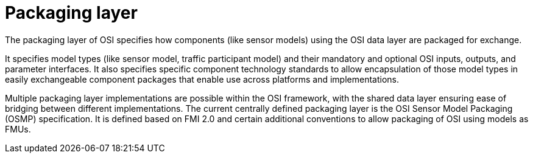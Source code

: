 = Packaging layer

The packaging layer of OSI specifies how components (like sensor models) using the OSI data layer are packaged for exchange.

It specifies model types (like sensor model, traffic participant model) and their mandatory and optional OSI inputs, outputs, and parameter interfaces.
It also specifies specific component technology standards to allow encapsulation of those model types in easily exchangeable component packages that enable use across platforms and implementations.

Multiple packaging layer implementations are possible within the OSI framework, with the shared data layer ensuring ease of bridging between different implementations.
The current centrally defined packaging layer is the OSI Sensor Model Packaging (OSMP) specification.
It is defined based on FMI 2.0 and certain additional conventions to allow packaging of OSI using models as FMUs.